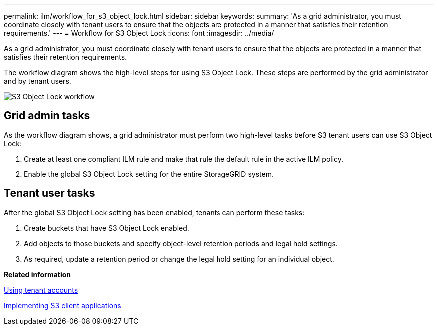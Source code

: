 ---
permalink: ilm/workflow_for_s3_object_lock.html
sidebar: sidebar
keywords: 
summary: 'As a grid administrator, you must coordinate closely with tenant users to ensure that the objects are protected in a manner that satisfies their retention requirements.'
---
= Workflow for S3 Object Lock
:icons: font
:imagesdir: ../media/

[.lead]
As a grid administrator, you must coordinate closely with tenant users to ensure that the objects are protected in a manner that satisfies their retention requirements.

The workflow diagram shows the high-level steps for using S3 Object Lock. These steps are performed by the grid administrator and by tenant users.

image::../media/compliance_workflow.png[S3 Object Lock workflow]

== Grid admin tasks

As the workflow diagram shows, a grid administrator must perform two high-level tasks before S3 tenant users can use S3 Object Lock:

. Create at least one compliant ILM rule and make that rule the default rule in the active ILM policy.
. Enable the global S3 Object Lock setting for the entire StorageGRID system.

== Tenant user tasks

After the global S3 Object Lock setting has been enabled, tenants can perform these tasks:

. Create buckets that have S3 Object Lock enabled.
. Add objects to those buckets and specify object-level retention periods and legal hold settings.
. As required, update a retention period or change the legal hold setting for an individual object.

*Related information*

http://docs.netapp.com/sgws-115/topic/com.netapp.doc.sg-tenant-admin/home.html[Using tenant accounts]

http://docs.netapp.com/sgws-115/topic/com.netapp.doc.sg-s3/home.html[Implementing S3 client applications]
